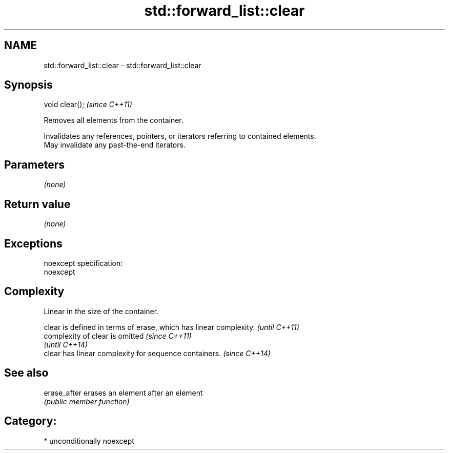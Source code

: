.TH std::forward_list::clear 3 "Nov 25 2015" "2.0 | http://cppreference.com" "C++ Standard Libary"
.SH NAME
std::forward_list::clear \- std::forward_list::clear

.SH Synopsis
   void clear();  \fI(since C++11)\fP

   Removes all elements from the container.

   Invalidates any references, pointers, or iterators referring to contained elements.
   May invalidate any past-the-end iterators.

.SH Parameters

   \fI(none)\fP

.SH Return value

   \fI(none)\fP

.SH Exceptions

   noexcept specification:  
   noexcept
     

.SH Complexity

   Linear in the size of the container.

   clear is defined in terms of erase, which has linear complexity. \fI(until C++11)\fP
   complexity of clear is omitted                                   \fI(since C++11)\fP
                                                                    \fI(until C++14)\fP
   clear has linear complexity for sequence containers.             \fI(since C++14)\fP

.SH See also

   erase_after erases an element after an element
               \fI(public member function)\fP 

.SH Category:

     * unconditionally noexcept
